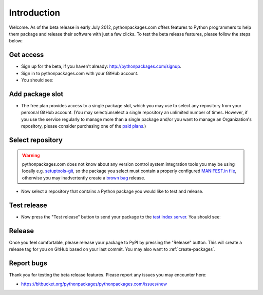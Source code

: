 
Introduction
============

Welcome. As of the beta release in early July 2012, pythonpackages.com offers features to Python programmers to help them package and release their software with just a few clicks. To test the beta release features, please follow the steps below:

Get access
----------

- Sign up for the beta, if you haven't already: http://pythonpackages.com/signup.
- Sign in to pythonpackages.com with your GitHub account.
- You should see:

.. image:: https://github.com/pythonpackages/pythonpackages-docs/raw/master/introduction1.png
  :class: thumbnail

Add package slot
----------------

- The free plan provides access to a single package slot, which you may use to select any repository from your personal GitHub account. (You may select/unselect a single repository an  unlimited number of times. However, if you use the service regularly to manage more than a single package and/or you want to manage an Organization's repository, please consider purchasing one of the `paid plans`_.)

.. image:: https://github.com/pythonpackages/pythonpackages-docs/raw/master/introduction2.png
  :class: thumbnail

Select repository
-----------------

.. Warning:: pythonpackages.com does not know about any version control system integration tools you may be using locally e.g. `setuptools-git`_, so the package you select must contain a properly configured `MANIFEST.in file`_, otherwise you may inadvertently create a `brown bag`_ release.
  :class: alert alert-warning 

- Now select a repository that contains a Python package you would like to test and release.

.. image:: https://github.com/pythonpackages/pythonpackages-docs/raw/master/introduction3.png
  :class: thumbnail

Test release
------------

- Now press the "Test release" button to send your package to the `test index server`_. You should see:

.. image:: https://github.com/pythonpackages/pythonpackages-docs/raw/master/introduction4.png
  :class: thumbnail

Release
-------

Once you feel comfortable, please release your package to PyPI by pressing the "Release" button. This will create a release tag for you on GitHub based on your last commit. You may also want to :ref:`create-packages`.

Report bugs
-----------

Thank you for testing the beta release features. Please report any issues you may encounter here:

- https://bitbucket.org/pythonpackages/pythonpackages.com/issues/new

.. _`MANIFEST.in file`: http://docs.python.org/distutils/sourcedist.html#the-manifest-in-template

.. _`open a ticket`: https://bitbucket.org/pythonpackages/pythonpackages.com/issues/new

.. _`signed up for the beta`: https://pythonpackages.com/signup

.. _`paid plans`: http://pythonpackages.com/plans

.. _`test index server`: http://index.pythonpackages.com

.. _`brown bag`: http://guide.python-distribute.org/specification.html#pre-releases

.. _`setuptools-git`: http://pythonpackages.com/package/setuptools-git

